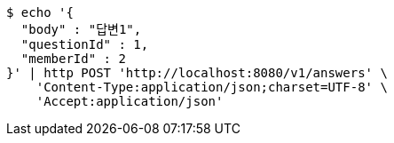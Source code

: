 [source,bash]
----
$ echo '{
  "body" : "답변1",
  "questionId" : 1,
  "memberId" : 2
}' | http POST 'http://localhost:8080/v1/answers' \
    'Content-Type:application/json;charset=UTF-8' \
    'Accept:application/json'
----